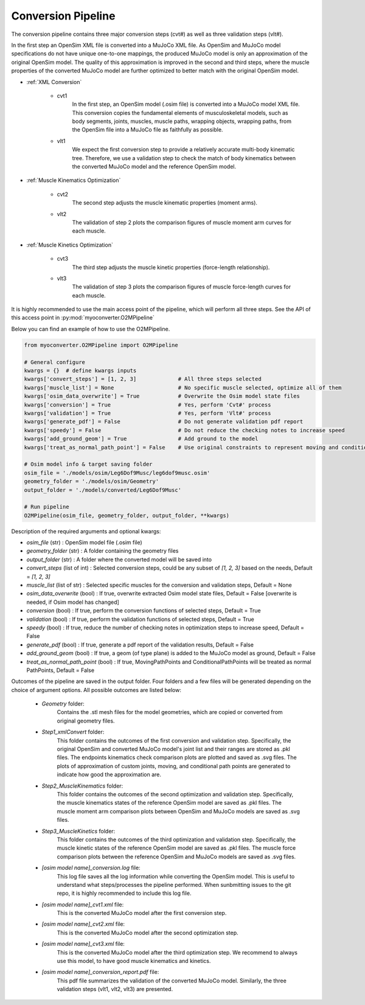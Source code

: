 Conversion Pipeline
===================

The conversion pipeline contains three major conversion steps (cvt#) as well as three validation steps (vlt#). 

In the first step an OpenSim XML file is converted into a MuJoCo XML file. As OpenSim and MuJoCo model specifications do not have unique one-to-one mappings, the produced MuJoCo model is only an approximation of the original OpenSim model. The quality of this approximation is improved in the second and third steps, where the muscle properties of the converted MuJoCo model are further optimized to better match with the original OpenSim model.

- :ref:`XML Conversion`

   - cvt1
      In the first step, an OpenSim model (.osim file) is converted into a MuJoCo model XML file. This conversion copies the fundamental elements of musculoskeletal models, such as body segments, joints, muscles, muscle paths, wrapping objects, wrapping paths, from the OpenSim file into a MuJoCo file as faithfully as possible.
   
   - vlt1
      We expect the first conversion step to provide a relatively accurate multi-body kinematic tree. Therefore, we use a validation step to check the match of body kinematics between the converted MuJoCo model and the reference OpenSim model.

- :ref:`Muscle Kinematics Optimization`

   - cvt2
      The second step adjusts the muscle kinematic properties (moment arms).
     
   - vlt2
      The validation of step 2 plots the comparison figures of muscle moment arm curves for each muscle.
      
- :ref:`Muscle Kinetics Optimization`

   - cvt3
      The third step adjusts the muscle kinetic properties (force-length relationship).
      
   - vlt3
      The validation of step 3 plots the comparison figures of muscle force-length curves for each muscle. 
      

It is highly recommended to use the main access point of the pipeline, which will perform all three steps. See the API of this access point in :py:mod:`myoconverter.O2MPipeline`


Below you can find an example of how to use the O2MPipeline.

.. code-block:: Python
   
   from myoconverter.O2MPipeline import O2MPipeline

   # General configure
   kwargs = {}  # define kwargs inputs
   kwargs['convert_steps'] = [1, 2, 3]             # All three steps selected
   kwargs['muscle_list'] = None                    # No specific muscle selected, optimize all of them
   kwargs['osim_data_overwrite'] = True            # Overwrite the Osim model state files
   kwargs['conversion'] = True                     # Yes, perform 'Cvt#' process
   kwargs['validation'] = True                     # Yes, perform 'Vlt#' process
   kwargs['generate_pdf'] = False                  # Do not generate validation pdf report
   kwargs['speedy'] = False                        # Do not reduce the checking notes to increase speed
   kwargs['add_ground_geom'] = True                # Add ground to the model
   kwargs['treat_as_normal_path_point'] = False    # Use original constraints to represent moving and conditional path points
   
   # Osim model info & target saving folder
   osim_file = './models/osim/Leg6Dof9Musc/leg6dof9musc.osim'
   geometry_folder = './models/osim/Geometry'
   output_folder = './models/converted/Leg6Dof9Musc'
   
   # Run pipeline
   O2MPipeline(osim_file, geometry_folder, output_folder, **kwargs)

Description of the required arguments and optional kwargs:

- `osim_file` (str) : OpenSim model file (.osim file)
- `geometry_folder` (str) : A folder containing the geometry files
- `output_folder` (str) : A folder where the converted model will be saved into
- `convert_steps` (list of int) : Selected conversion steps, could be any subset of `[1, 2, 3]` based on the needs, Default = `[1, 2, 3]`
- `muscle_list` (list of str) : Selected specific muscles for the conversion and validation steps, Default = None
- `osim_data_overwrite` (bool) : If true, overwrite extracted Osim model state files, Default = False [overwrite is needed, if Osim model has changed]
- `conversion` (bool) : If true, perform the conversion functions of selected steps, Default = True
- `validation` (bool) : If true, perform the validation functions of selected steps, Default = True
- `speedy` (bool) : If true, reduce the number of checking notes in optimization steps to increase speed, Default = False
- `generate_pdf` (bool) : If true, generate a pdf report of the validation results, Default = False
- `add_ground_geom` (bool) : If true, a geom (of type plane) is added to the MuJoCo model as ground, Default = False
- `treat_as_normal_path_point` (bool) : If true, MovingPathPoints and ConditionalPathPoints will be treated as normal PathPoints, Default = False
   
Outcomes of the pipeline are saved in the output folder. Four folders and a few files will be generated depending on the choice of argument options. All possible outcomes are listed below:

   - `Geometry` folder:
      Contains the .stl mesh files for the model geometries, which are copied or converted from original geometry files.

   - `Step1_xmlConvert` folder:
      This folder contains the outcomes of the first conversion and validation step. 
      Specifically, the original OpenSim and converted MuJoCo model's joint list and their ranges are stored as .pkl files.
      The endpoints kinematics check comparison plots are plotted and saved as .svg files.
      The plots of approximation of custom joints, moving, and conditional path points are generated to indicate how good the approximation are.

   - `Step2_MuscleKinematics` folder:
      This folder contains the outcomes of the second optimization and validation step.
      Specifically, the muscle kinematics states of the reference OpenSim model are saved as .pkl files.
      The muscle moment arm comparison plots between OpenSim and MuJoCo models are saved as .svg files.

   - `Step3_MuscleKinetics` folder:
      This folder contains the outcomes of the third optimization and validation step.
      Specifically, the muscle kinetic states of the reference OpenSim model are saved as .pkl files.
      The muscle force comparison plots between the reference OpenSim and MuJoCo models are saved as .svg files.

   - `[osim model name]_conversion.log` file:
      This log file saves all the log information while converting the OpenSim model. This is useful to understand what steps/processes the pipeline performed. When sunbmitting issues to the git repo, it is highly recommended to include this log file.

   - `[osim model name]_cvt1.xml` file:
      This is the converted MuJoCo model after the first conversion step.

   - `[osim model name]_cvt2.xml` file:
      This is the converted MuJoCo model after the second optimization step.

   - `[osim model name]_cvt3.xml` file:
      This is the converted MuJoCo model after the third optimization step. We recommend to always use this model, to have good muscle kinematics and kinetics.

   - `[osim model name]_conversion_report.pdf` file:
      This pdf file summarizes the validation of the converted MuJoCo model. Similarly, the three validation steps (vlt1, vlt2, vlt3) are presented. 
